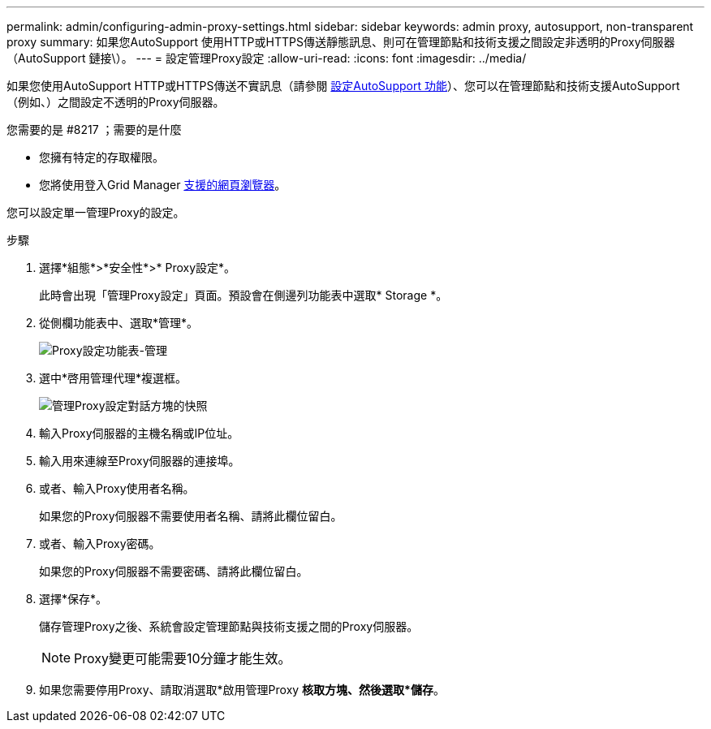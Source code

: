 ---
permalink: admin/configuring-admin-proxy-settings.html 
sidebar: sidebar 
keywords: admin proxy, autosupport, non-transparent proxy 
summary: 如果您AutoSupport 使用HTTP或HTTPS傳送靜態訊息、則可在管理節點和技術支援之間設定非透明的Proxy伺服器（AutoSupport 鏈接\）。 
---
= 設定管理Proxy設定
:allow-uri-read: 
:icons: font
:imagesdir: ../media/


[role="lead"]
如果您使用AutoSupport HTTP或HTTPS傳送不實訊息（請參閱 xref:configure-autosupport-grid-manager.adoc[設定AutoSupport 功能]）、您可以在管理節點和技術支援AutoSupport （例如、）之間設定不透明的Proxy伺服器。

.您需要的是 #8217 ；需要的是什麼
* 您擁有特定的存取權限。
* 您將使用登入Grid Manager xref:../admin/web-browser-requirements.adoc[支援的網頁瀏覽器]。


您可以設定單一管理Proxy的設定。

.步驟
. 選擇*組態*>*安全性*>* Proxy設定*。
+
此時會出現「管理Proxy設定」頁面。預設會在側邊列功能表中選取* Storage *。

. 從側欄功能表中、選取*管理*。
+
image::../media/proxy_settings_menu_admin.png[Proxy設定功能表-管理]

. 選中*啓用管理代理*複選框。
+
image::../media/proxy_settings_admin.png[管理Proxy設定對話方塊的快照]

. 輸入Proxy伺服器的主機名稱或IP位址。
. 輸入用來連線至Proxy伺服器的連接埠。
. 或者、輸入Proxy使用者名稱。
+
如果您的Proxy伺服器不需要使用者名稱、請將此欄位留白。

. 或者、輸入Proxy密碼。
+
如果您的Proxy伺服器不需要密碼、請將此欄位留白。

. 選擇*保存*。
+
儲存管理Proxy之後、系統會設定管理節點與技術支援之間的Proxy伺服器。

+

NOTE: Proxy變更可能需要10分鐘才能生效。

. 如果您需要停用Proxy、請取消選取*啟用管理Proxy *核取方塊、然後選取*儲存*。


